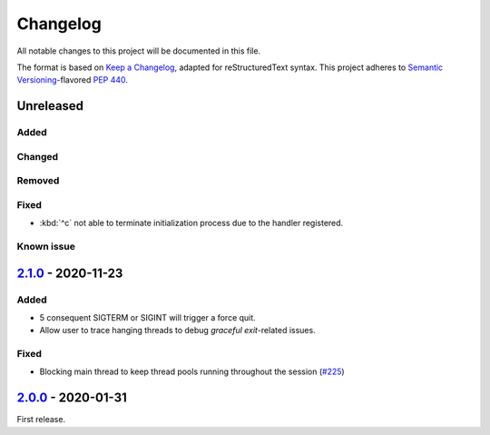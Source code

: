 =========
Changelog
=========

All notable changes to this project will be documented in this file.

The format is based on `Keep a Changelog`_, adapted for reStructuredText syntax.
This project adheres to `Semantic Versioning`_-flavored `PEP 440`_.

.. _Keep a Changelog: https://keepachangelog.com/en/1.0.0/
.. _PEP 440: https://www.python.org/dev/peps/pep-0440/
.. _Semantic Versioning: https://semver.org/spec/v2.0.0.html

Unreleased
==========

Added
-----

Changed
-------

Removed
-------

Fixed
-----
- :kbd:`^c` not able to terminate initialization process due to the handler
  registered.

Known issue
-----------

2.1.0_ - 2020-11-23
===================

Added
-----
- 5 consequent SIGTERM or SIGINT will trigger a force quit.
- Allow user to trace hanging threads to debug *graceful exit*-related issues.

Fixed
-----
- Blocking main thread to keep thread pools running throughout the session (`#225`_)

2.0.0_ - 2020-01-31
===================
First release.

.. _2.0.0: https://efb.1a23.studio/releases/tag/v2.0.0
.. _2.1.0: https://efb.1a23.studio/compare/v2.0.0...v2.1.0
.. _#225: https://efb.1a23.studio/issues/225
